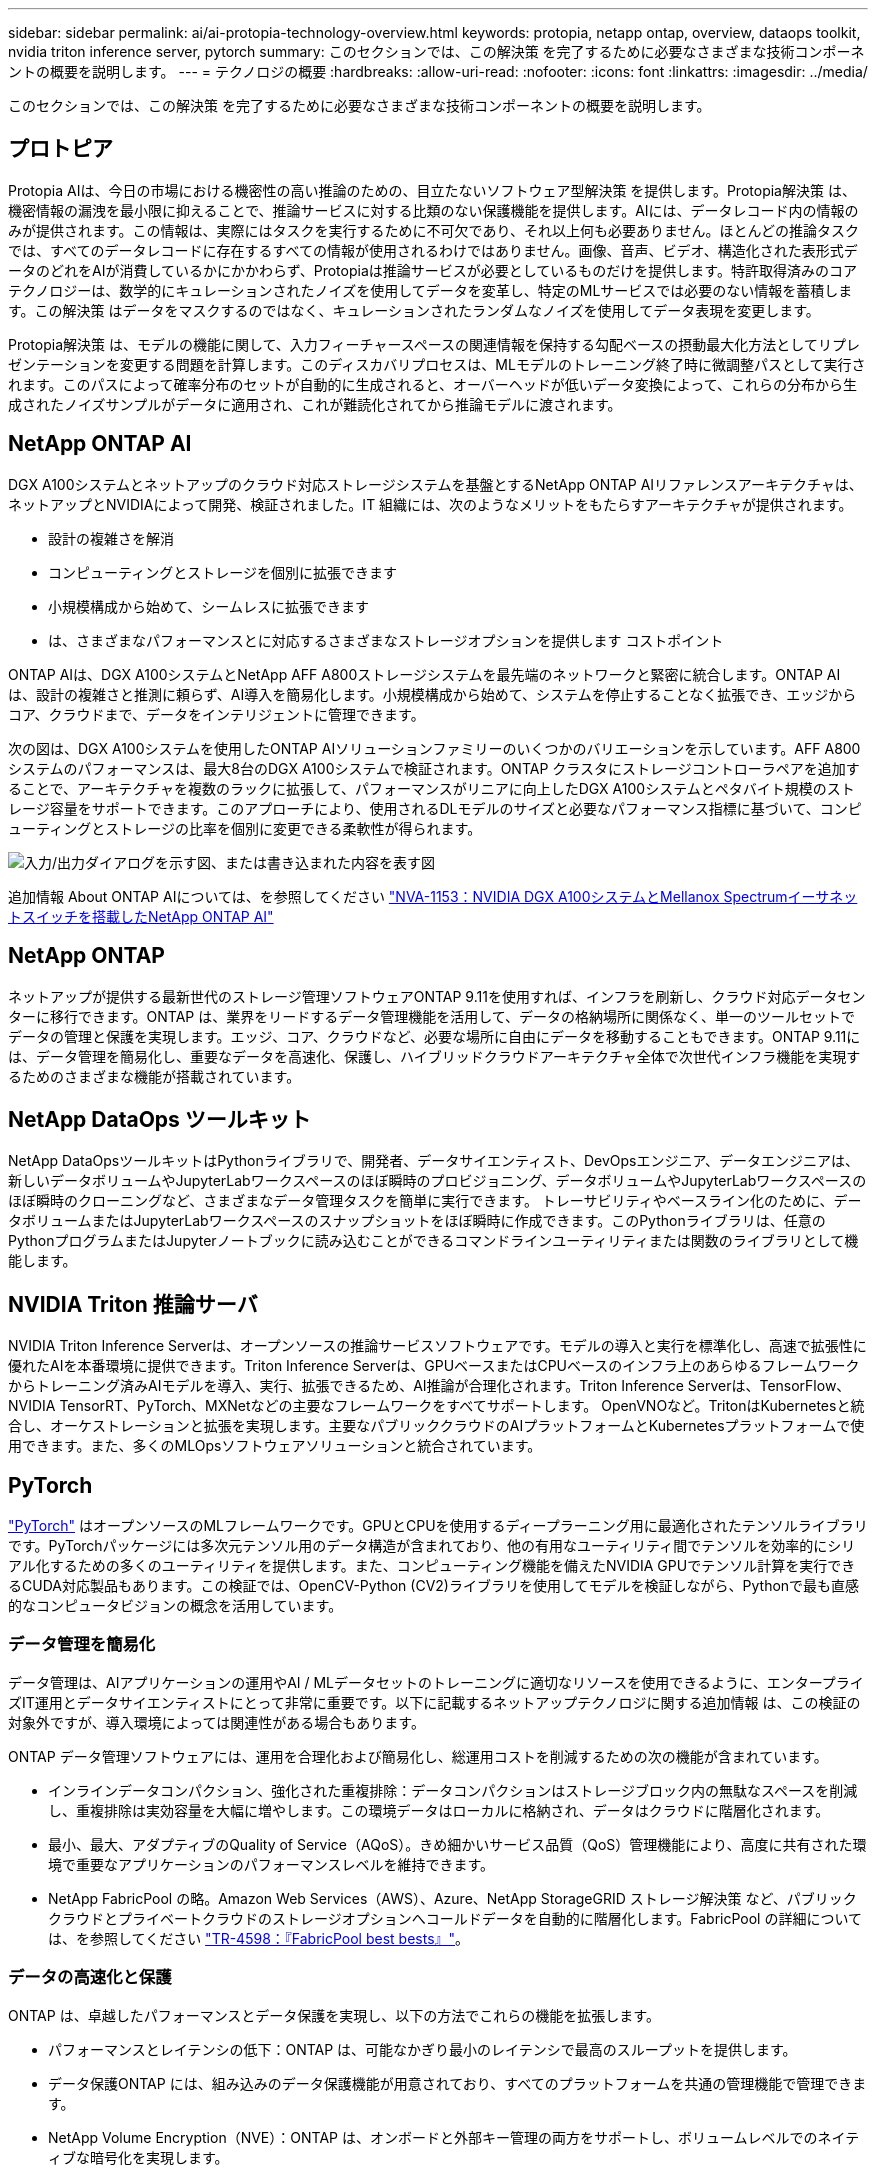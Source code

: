 ---
sidebar: sidebar 
permalink: ai/ai-protopia-technology-overview.html 
keywords: protopia, netapp ontap, overview, dataops toolkit, nvidia triton inference server, pytorch 
summary: このセクションでは、この解決策 を完了するために必要なさまざまな技術コンポーネントの概要を説明します。 
---
= テクノロジの概要
:hardbreaks:
:allow-uri-read: 
:nofooter: 
:icons: font
:linkattrs: 
:imagesdir: ../media/


[role="lead"]
このセクションでは、この解決策 を完了するために必要なさまざまな技術コンポーネントの概要を説明します。



== プロトピア

Protopia AIは、今日の市場における機密性の高い推論のための、目立たないソフトウェア型解決策 を提供します。Protopia解決策 は、機密情報の漏洩を最小限に抑えることで、推論サービスに対する比類のない保護機能を提供します。AIには、データレコード内の情報のみが提供されます。この情報は、実際にはタスクを実行するために不可欠であり、それ以上何も必要ありません。ほとんどの推論タスクでは、すべてのデータレコードに存在するすべての情報が使用されるわけではありません。画像、音声、ビデオ、構造化された表形式データのどれをAIが消費しているかにかかわらず、Protopiaは推論サービスが必要としているものだけを提供します。特許取得済みのコアテクノロジーは、数学的にキュレーションされたノイズを使用してデータを変革し、特定のMLサービスでは必要のない情報を蓄積します。この解決策 はデータをマスクするのではなく、キュレーションされたランダムなノイズを使用してデータ表現を変更します。

Protopia解決策 は、モデルの機能に関して、入力フィーチャースペースの関連情報を保持する勾配ベースの摂動最大化方法としてリプレゼンテーションを変更する問題を計算します。このディスカバリプロセスは、MLモデルのトレーニング終了時に微調整パスとして実行されます。このパスによって確率分布のセットが自動的に生成されると、オーバーヘッドが低いデータ変換によって、これらの分布から生成されたノイズサンプルがデータに適用され、これが難読化されてから推論モデルに渡されます。



== NetApp ONTAP AI

DGX A100システムとネットアップのクラウド対応ストレージシステムを基盤とするNetApp ONTAP AIリファレンスアーキテクチャは、ネットアップとNVIDIAによって開発、検証されました。IT 組織には、次のようなメリットをもたらすアーキテクチャが提供されます。

* 設計の複雑さを解消
* コンピューティングとストレージを個別に拡張できます
* 小規模構成から始めて、シームレスに拡張できます
* は、さまざまなパフォーマンスとに対応するさまざまなストレージオプションを提供します コストポイント


ONTAP AIは、DGX A100システムとNetApp AFF A800ストレージシステムを最先端のネットワークと緊密に統合します。ONTAP AIは、設計の複雑さと推測に頼らず、AI導入を簡易化します。小規模構成から始めて、システムを停止することなく拡張でき、エッジからコア、クラウドまで、データをインテリジェントに管理できます。

次の図は、DGX A100システムを使用したONTAP AIソリューションファミリーのいくつかのバリエーションを示しています。AFF A800システムのパフォーマンスは、最大8台のDGX A100システムで検証されます。ONTAP クラスタにストレージコントローラペアを追加することで、アーキテクチャを複数のラックに拡張して、パフォーマンスがリニアに向上したDGX A100システムとペタバイト規模のストレージ容量をサポートできます。このアプローチにより、使用されるDLモデルのサイズと必要なパフォーマンス指標に基づいて、コンピューティングとストレージの比率を個別に変更できる柔軟性が得られます。

image:ai-protopia-image2.png["入力/出力ダイアログを示す図、または書き込まれた内容を表す図"]

追加情報 About ONTAP AIについては、を参照してください https://www.netapp.com/pdf.html?item=/media/21793-nva-1153-design.pdf["NVA-1153：NVIDIA DGX A100システムとMellanox Spectrumイーサネットスイッチを搭載したNetApp ONTAP AI"^]



== NetApp ONTAP

ネットアップが提供する最新世代のストレージ管理ソフトウェアONTAP 9.11を使用すれば、インフラを刷新し、クラウド対応データセンターに移行できます。ONTAP は、業界をリードするデータ管理機能を活用して、データの格納場所に関係なく、単一のツールセットでデータの管理と保護を実現します。エッジ、コア、クラウドなど、必要な場所に自由にデータを移動することもできます。ONTAP 9.11には、データ管理を簡易化し、重要なデータを高速化、保護し、ハイブリッドクラウドアーキテクチャ全体で次世代インフラ機能を実現するためのさまざまな機能が搭載されています。



== NetApp DataOps ツールキット

NetApp DataOpsツールキットはPythonライブラリで、開発者、データサイエンティスト、DevOpsエンジニア、データエンジニアは、新しいデータボリュームやJupyterLabワークスペースのほぼ瞬時のプロビジョニング、データボリュームやJupyterLabワークスペースのほぼ瞬時のクローニングなど、さまざまなデータ管理タスクを簡単に実行できます。 トレーサビリティやベースライン化のために、データボリュームまたはJupyterLabワークスペースのスナップショットをほぼ瞬時に作成できます。このPythonライブラリは、任意のPythonプログラムまたはJupyterノートブックに読み込むことができるコマンドラインユーティリティまたは関数のライブラリとして機能します。



== NVIDIA Triton 推論サーバ

NVIDIA Triton Inference Serverは、オープンソースの推論サービスソフトウェアです。モデルの導入と実行を標準化し、高速で拡張性に優れたAIを本番環境に提供できます。Triton Inference Serverは、GPUベースまたはCPUベースのインフラ上のあらゆるフレームワークからトレーニング済みAIモデルを導入、実行、拡張できるため、AI推論が合理化されます。Triton Inference Serverは、TensorFlow、NVIDIA TensorRT、PyTorch、MXNetなどの主要なフレームワークをすべてサポートします。 OpenVNOなど。TritonはKubernetesと統合し、オーケストレーションと拡張を実現します。主要なパブリッククラウドのAIプラットフォームとKubernetesプラットフォームで使用できます。また、多くのMLOpsソフトウェアソリューションと統合されています。



== PyTorch

https://pytorch.org/["PyTorch"^] はオープンソースのMLフレームワークです。GPUとCPUを使用するディープラーニング用に最適化されたテンソルライブラリです。PyTorchパッケージには多次元テンソル用のデータ構造が含まれており、他の有用なユーティリティ間でテンソルを効率的にシリアル化するための多くのユーティリティを提供します。また、コンピューティング機能を備えたNVIDIA GPUでテンソル計算を実行できるCUDA対応製品もあります。この検証では、OpenCV-Python (CV2)ライブラリを使用してモデルを検証しながら、Pythonで最も直感的なコンピュータビジョンの概念を活用しています。



=== データ管理を簡易化

データ管理は、AIアプリケーションの運用やAI / MLデータセットのトレーニングに適切なリソースを使用できるように、エンタープライズIT運用とデータサイエンティストにとって非常に重要です。以下に記載するネットアップテクノロジに関する追加情報 は、この検証の対象外ですが、導入環境によっては関連性がある場合もあります。

ONTAP データ管理ソフトウェアには、運用を合理化および簡易化し、総運用コストを削減するための次の機能が含まれています。

* インラインデータコンパクション、強化された重複排除：データコンパクションはストレージブロック内の無駄なスペースを削減し、重複排除は実効容量を大幅に増やします。この環境データはローカルに格納され、データはクラウドに階層化されます。
* 最小、最大、アダプティブのQuality of Service（AQoS）。きめ細かいサービス品質（QoS）管理機能により、高度に共有された環境で重要なアプリケーションのパフォーマンスレベルを維持できます。
* NetApp FabricPool の略。Amazon Web Services（AWS）、Azure、NetApp StorageGRID ストレージ解決策 など、パブリッククラウドとプライベートクラウドのストレージオプションへコールドデータを自動的に階層化します。FabricPool の詳細については、を参照してください https://www.netapp.com/pdf.html?item=/media/17239-tr4598pdf.pdf["TR-4598：『FabricPool best bests』"^]。




=== データの高速化と保護

ONTAP は、卓越したパフォーマンスとデータ保護を実現し、以下の方法でこれらの機能を拡張します。

* パフォーマンスとレイテンシの低下：ONTAP は、可能なかぎり最小のレイテンシで最高のスループットを提供します。
* データ保護ONTAP には、組み込みのデータ保護機能が用意されており、すべてのプラットフォームを共通の管理機能で管理できます。
* NetApp Volume Encryption（NVE）：ONTAP は、オンボードと外部キー管理の両方をサポートし、ボリュームレベルでのネイティブな暗号化を実現します。
* マルチテナンシーおよび多要素認証ONTAP を使用すると、最高レベルのセキュリティでインフラリソースを共有できます。




=== 将来のニーズにも対応できるインフラ

ONTAP は、次の機能を備えており、要件が厳しく、絶えず変化するビジネスニーズに対応できます。

* シームレスな拡張とノンストップオペレーションONTAP を使用すると、既存のコントローラとスケールアウトクラスタに無停止で容量を追加できます。NVMe や 32Gb FC などの最新テクノロジへのアップグレードも、コストのかかるデータ移行やシステム停止を行わずに実行できます。
* クラウドへの接続：ONTAP は、すべてのパブリッククラウドでSoftware-Defined Storage（ONTAP Select ）とクラウドネイティブインスタンス（NetApp Cloud Volumes Service ）のオプションを選択できる、マルチクラウドに対応した最もクラウド対応のストレージ管理ソフトウェアです。
* 新しいアプリケーションとの統合：ONTAP は、既存のエンタープライズアプリケーションをサポートするインフラを使用して、自律走行車、スマートシティ、インダストリー4.0などの次世代プラットフォームやアプリケーション向けにエンタープライズクラスのデータサービスを提供します。




== ネットアップアストラコントロール

ネットアップの Astra 製品ファミリーは、オンプレミスとパブリッククラウドの Kubernetes アプリケーション向けに、ネットアップのストレージテクノロジとデータ管理テクノロジを基盤とするストレージサービスとアプリケーション対応データ管理サービスを提供します。Kubernetesアプリケーションのバックアップ、データの別のクラスタへの移行、作業用アプリケーションのクローンの瞬時作成を簡単に実行できます。パブリッククラウドで実行されているKubernetesアプリケーションを管理する必要がある場合は、のドキュメントを参照してください https://docs.netapp.com/us-en/astra-control-service/index.html["Astra 制御サービス"^]。Astra Control Service は、 Google Kubernetes Engine （ GKE ）および Azure Kubernetes Service （ AKS ）で Kubernetes クラスタのアプリケーション対応データ管理を提供する、ネットアップが管理するサービスです。



== NetApp Trident

アストラ https://netapp.io/persistent-storage-provisioner-for-kubernetes/["Trident"^] ネットアップは、 Docker と Kubernetes 向けのオープンソースの動的ストレージオーケストレーションツールであり、永続的ストレージの作成、管理、使用を簡易化します。KubernetesネイティブアプリケーションであるTridentは、Kubernetesクラスタ内で直接実行されます。Trident を使用すると、 DL コンテナイメージをネットアップストレージにシームレスに導入し、エンタープライズクラスの AI コンテナ環境を実現できます。Kubernetesユーザ（ML開発者、データサイエンティストなど）は、オーケストレーションとクローニングを作成、管理、自動化し、ネットアップテクノロジを基盤とする高度なデータ管理機能を活用できます。



== NetApp BlueXPのコピーと同期

https://docs.netapp.com/us-en/occm/concept_cloud_sync.html["BlueXPのコピーと同期"^] 迅速かつセキュアなデータ同期を実現するネットアップのサービスです。オンプレミスのNFSまたはSMBファイル共有間でファイルを転送する必要があるかどうかにかかわらず、NetApp StorageGRID、NetApp ONTAP S3、NetApp Cloud Volumes Service、Azure NetApp Files、Amazon Simple Storage Service（Amazon S3）、Amazon Elastic File System（Amazon EFS）、Azure Blob、Google Cloud Storage、 IBM Cloud Object StorageのBlueXP Copy and Syncなら、必要な場所に迅速かつセキュアにファイルを移動できます。転送されたデータは、ソースとターゲットの両方で完全に使用できます。BlueXPのCopyとSynccは、事前定義されたスケジュールに基づいて継続的にデータを同期し、差分のみを移動するため、データレプリケーションにかかる時間とコストを最小限に抑えることができます。BlueXPのCopy and Syncは、セットアップと使用が非常に簡単なソフトウェアサービス（SaaS）ツールです。BlueXPのCopyとSyncによってトリガーされるデータ転送は、データブローカーによって実行されます。BlueXPのCopy and Syncデータブローカーは、AWS、Azure、Google Cloud Platform、オンプレミスに導入できます。



== NetApp BlueXPの分類

強力なAIアルゴリズム、  https://bluexp.netapp.com/netapp-cloud-data-sense["NetApp BlueXPの分類"^] データ資産全体の管理とデータガバナンスを自動化します。コスト削減を容易に特定し、コンプライアンスやプライバシーに関する懸念を特定し、最適化の機会を見つけることができます。BlueXPの分類ダッシュボードでは、重複データを特定して冗長性の排除、個人データ、非個人データ、機密データのマッピング、機密データや異常のアラートの有効化を行うための分析情報を提供します。
